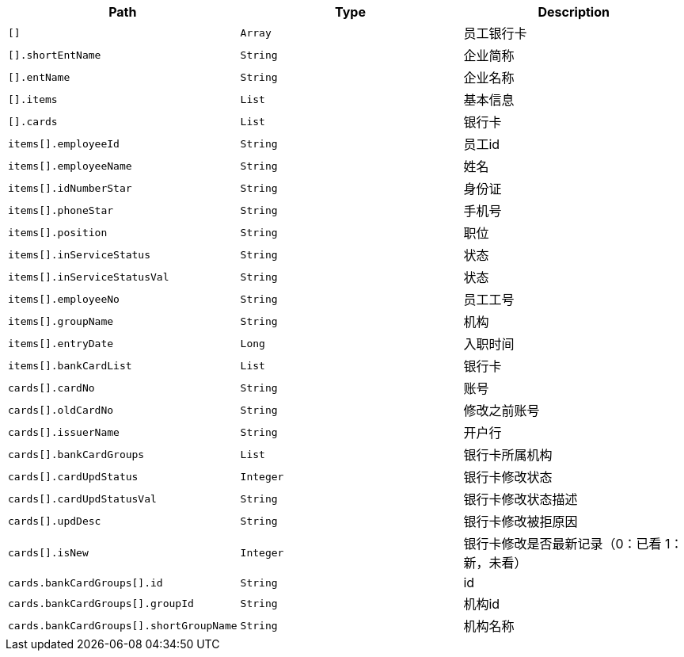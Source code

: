 |===
|Path|Type|Description

|`+[]+`
|`+Array+`
|员工银行卡

|`+[].shortEntName+`
|`+String+`
|企业简称

|`+[].entName+`
|`+String+`
|企业名称

|`+[].items+`
|`+List+`
|基本信息

|`+[].cards+`
|`+List+`
|银行卡

|`+items[].employeeId+`
|`+String+`
|员工id

|`+items[].employeeName+`
|`+String+`
|姓名

|`+items[].idNumberStar+`
|`+String+`
|身份证

|`+items[].phoneStar+`
|`+String+`
|手机号

|`+items[].position+`
|`+String+`
|职位

|`+items[].inServiceStatus+`
|`+String+`
|状态

|`+items[].inServiceStatusVal+`
|`+String+`
|状态

|`+items[].employeeNo+`
|`+String+`
|员工工号

|`+items[].groupName+`
|`+String+`
|机构

|`+items[].entryDate+`
|`+Long+`
|入职时间

|`+items[].bankCardList+`
|`+List+`
|银行卡

|`+cards[].cardNo+`
|`+String+`
|账号

|`+cards[].oldCardNo+`
|`+String+`
|修改之前账号

|`+cards[].issuerName+`
|`+String+`
|开户行

|`+cards[].bankCardGroups+`
|`+List+`
|银行卡所属机构

|`+cards[].cardUpdStatus+`
|`+Integer+`
|银行卡修改状态

|`+cards[].cardUpdStatusVal+`
|`+String+`
|银行卡修改状态描述

|`+cards[].updDesc+`
|`+String+`
|银行卡修改被拒原因

|`+cards[].isNew+`
|`+Integer+`
|银行卡修改是否最新记录（0：已看 1：新，未看）

|`+cards.bankCardGroups[].id+`
|`+String+`
|id

|`+cards.bankCardGroups[].groupId+`
|`+String+`
|机构id

|`+cards.bankCardGroups[].shortGroupName+`
|`+String+`
|机构名称

|===